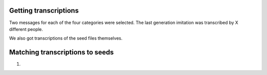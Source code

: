 Getting transcriptions
======================

Two messages for each of the four categories were selected.
The last generation imitation was transcribed by X different
people.

We also got transcriptions of the seed files themselves.

Matching transcriptions to seeds
================================

1. 
